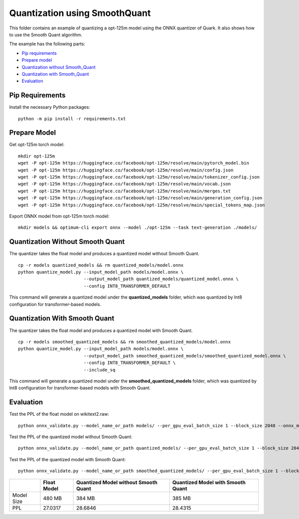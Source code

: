 Quantization using SmoothQuant
==============================

This folder contains an example of quantizing a opt-125m model using the ONNX quantizer of Quark. It also shows how to use the Smooth Quant algorithm.

The example has the following parts:

-  `Pip requirements <#pip-requirements>`__
-  `Prepare model <#prepare-model>`__
-  `Quantization without Smooth_Quant <#quantization-without-smooth-quant>`__
-  `Quantization with Smooth_Quant <#quantization-with-smooth-quant>`__
-  `Evaluation <#evaluation>`__

Pip Requirements
^^^^^^^^^^^^^^^^

Install the necessary Python packages:

::

   python -m pip install -r requirements.txt

Prepare Model
^^^^^^^^^^^^^

Get opt-125m torch model:

::

   mkdir opt-125m
   wget -P opt-125m https://huggingface.co/facebook/opt-125m/resolve/main/pytorch_model.bin
   wget -P opt-125m https://huggingface.co/facebook/opt-125m/resolve/main/config.json
   wget -P opt-125m https://huggingface.co/facebook/opt-125m/resolve/main/tokenizer_config.json
   wget -P opt-125m https://huggingface.co/facebook/opt-125m/resolve/main/vocab.json
   wget -P opt-125m https://huggingface.co/facebook/opt-125m/resolve/main/merges.txt
   wget -P opt-125m https://huggingface.co/facebook/opt-125m/resolve/main/generation_config.json
   wget -P opt-125m https://huggingface.co/facebook/opt-125m/resolve/main/special_tokens_map.json

Export ONNX model from opt-125m torch model:

::

   mkdir models && optimum-cli export onnx --model ./opt-125m --task text-generation ./models/

Quantization Without Smooth Quant
^^^^^^^^^^^^^^^^^^^^^^^^^^^^^^^^^

The quantizer takes the float model and produces a quantized model without Smooth Quant.

::

   cp -r models quantized_models && rm quantized_models/model.onnx
   python quantize_model.py --input_model_path models/model.onnx \
                            --output_model_path quantized_models/quantized_model.onnx \
                            --config INT8_TRANSFORMER_DEFAULT

This command will generate a quantized model under the **quantized_models** folder, which was quantized by Int8 configuration for transformer-based models.

Quantization With Smooth Quant
^^^^^^^^^^^^^^^^^^^^^^^^^^^^^^

The quantizer takes the float model and produces a quantized model with Smooth Quant.

::

   cp -r models smoothed_quantized_models && rm smoothed_quantized_models/model.onnx
   python quantize_model.py --input_model_path models/model.onnx \
                            --output_model_path smoothed_quantized_models/smoothed_quantized_model.onnx \
                            --config INT8_TRANSFORMER_DEFAULT \
                            --include_sq

This command will generate a quantized model under the **smoothed_quantized_models** folder, which was quantized by Int8 configuration for transformer-based models with Smooth Quant.

Evaluation
^^^^^^^^^^

Test the PPL of the float model on wikitext2.raw:

::

   python onnx_validate.py --model_name_or_path models/ --per_gpu_eval_batch_size 1 --block_size 2048 --onnx_model models/ --do_onnx_eval --no_cuda

Test the PPL of the quantized model without Smooth Quant:

::

   python onnx_validate.py --model_name_or_path quantized_models/ --per_gpu_eval_batch_size 1 --block_size 2048 --onnx_model quantized_models/ --do_onnx_eval --no_cuda

Test the PPL of the quantized model with Smooth Quant:

::

   python onnx_validate.py --model_name_or_path smoothed_quantized_models/ --per_gpu_eval_batch_size 1 --block_size 2048 --onnx_model smoothed_quantized_models/ --do_onnx_eval --no_cuda

.. list-table::
   :header-rows: 1

   * -
     - Float Model
     - Quantized Model without Smooth Quant
     - Quantized Model with Smooth Quant
   * - Model Size
     - 480 MB
     - 384 MB
     - 385 MB
   * - PPL
     - 27.0317
     - 28.6846
     - 28.4315
